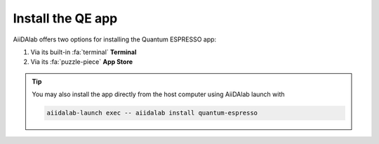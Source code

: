 .. _install:

Install the QE app
==================

AiiDAlab offers two options for installing the Quantum ESPRESSO app:


#. Via its built-in :fa:`terminal` **Terminal**

#. Via its :fa:`puzzle-piece` **App Store**

.. tip::

   You may also install the app directly from the host computer using AiiDAlab launch with

   .. code-block::

      aiidalab-launch exec -- aiidalab install quantum-espresso

.. tabbed:: Terminal

    .. panels::
       :container: container-lg pb-3
       :column: col-lg-12 p-2

       **Step 1: Open the Terminal**

       Open the built-in terminal by clicking on the :fa:`terminal` icon in the nav bar.

        .. image:: ../_static/images/nav-bar-terminal.png

       ---

       **Step 2: Install the app with the aiidalab command line tool**

       .. code-block:: console

          $ aiidalab install quantum-espresso

.. tabbed:: App Store

    .. panels::
       :container: container-lg pb-2
       :column: col-lg-12 p-2

       **Step 1: Open the App Store**

       Click on the :fa:`puzzle-piece` icon in the nav bar. This will open the app store page in a new window or tab.

       .. image:: ../_static/images/nav-bar-app-store.png


       ---

       **Step 2: Search for app**

       Scroll down until you find the app.

       .. tip::

         You can filter apps by category.

         .. image:: ../_static/images/app-management-app-store.png

       Apps not yet installed will show up as follows:

       .. image:: ../_static/images/app-management-app-not-installed.png

       ---

       **Step 3: Install the app**

       Click on the **Install** button to install the app and its dependencies.

       .. note::

         In some cases, you may install a prerelease by clicking on the *Include prereleases* check box. Use this option only if you require access to a not yet released feature, or if you would like to test a new app version and provide feedback to the developer(s).

       ---

       **Step 4: Wait for the installation process to complete**

       The current installation process will be displayed in a terminal widget.

       .. image:: ../_static/images/app-management-app-installation-completed.png

       ---

       **Step 5: Start the app from the start page**

       When the installation process is finished, the newly installed app will show up on the start page. Launch the app by clicking on the Quantum ESPRESSO logo.

       .. image:: ../_static/images/app-management-start-page.png

.. _AiiDAlab app store: https://aiidalab.github.io/aiidalab-registry
